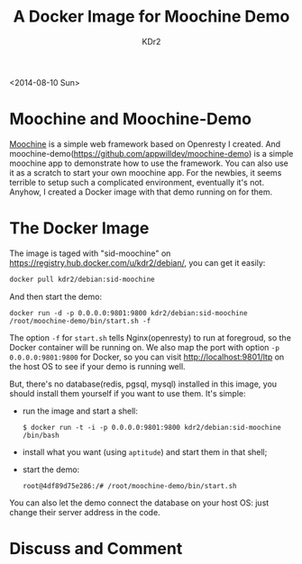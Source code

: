 # -*- mode: org; mode: auto-fill -*-
#+TITLE: A Docker Image for Moochine Demo
#+AUTHOR: KDr2

# #+OPTIONS: toc:nil
# #+OPTIONS: num:nil

#+BEGIN: inc-file :file "common.inc.org"
#+END:
#+CALL: dynamic-header() :results raw
#+CALL: meta-keywords(kws='("docker" "nginx" "openresty" "moochine" "demo")) :results raw

# - DATE
<2014-08-10 Sun>

#+BEGIN: inc-file :file "flattr.inc.org"
#+END:

* Moochine and Moochine-Demo
  [[file:../../project/moochine.org][Moochine]] is a simple web framework based on Openresty I created. And
  moochine-demo(https://github.com/appwilldev/moochine-demo) is a
  simple moochine app to demonstrate how to use the framework. You can
  also use it as a scratch to start your own moochine app. For the
  newbies, it seems terrible to setup such a complicated environment,
  eventually it's not. Anyhow, I created a Docker image with that demo
  running on for them.

* The Docker Image

  The image is taged with "sid-moochine" on
  https://registry.hub.docker.com/u/kdr2/debian/, you can get it
  easily:

  #+BEGIN_SRC sh
  docker pull kdr2/debian:sid-moochine
  #+END_SRC

  And then start the demo:

  #+BEGIN_SRC
  docker run -d -p 0.0.0.0:9801:9800 kdr2/debian:sid-moochine /root/moochine-demo/bin/start.sh -f
  #+END_SRC

  The option ~-f~ for ~start.sh~ tells Nginx(openresty) to run at
  foregroud, so the Docker container will be running on. We also map
  the port with option ~-p 0.0.0.0:9801:9800~ for Docker, so you can
  visit http://localhost:9801/ltp on the host OS to see if your demo
  is running well.

  But, there's no database(redis, pgsql, mysql) installed in this
  image, you should install them yourself if you want to use
  them. It's simple:
  - run the image and start a shell:
    #+BEGIN_SRC
    $ docker run -t -i -p 0.0.0.0:9801:9800 kdr2/debian:sid-moochine /bin/bash
    #+END_SRC
  - install what you want (using ~aptitude~) and start them in that shell;
  - start the demo:
    #+BEGIN_SRC
    root@4df89d75e286:/# /root/moochine-demo/bin/start.sh
    #+END_SRC


  You can also let the demo connect the database on your host OS: just
  change their server address in the code.

#+BEGIN: inc-file :file "gad.inc.org"
#+END:


* Discuss and Comment
  #+BEGIN: inc-file :file "disqus.inc.org"
  #+END:
